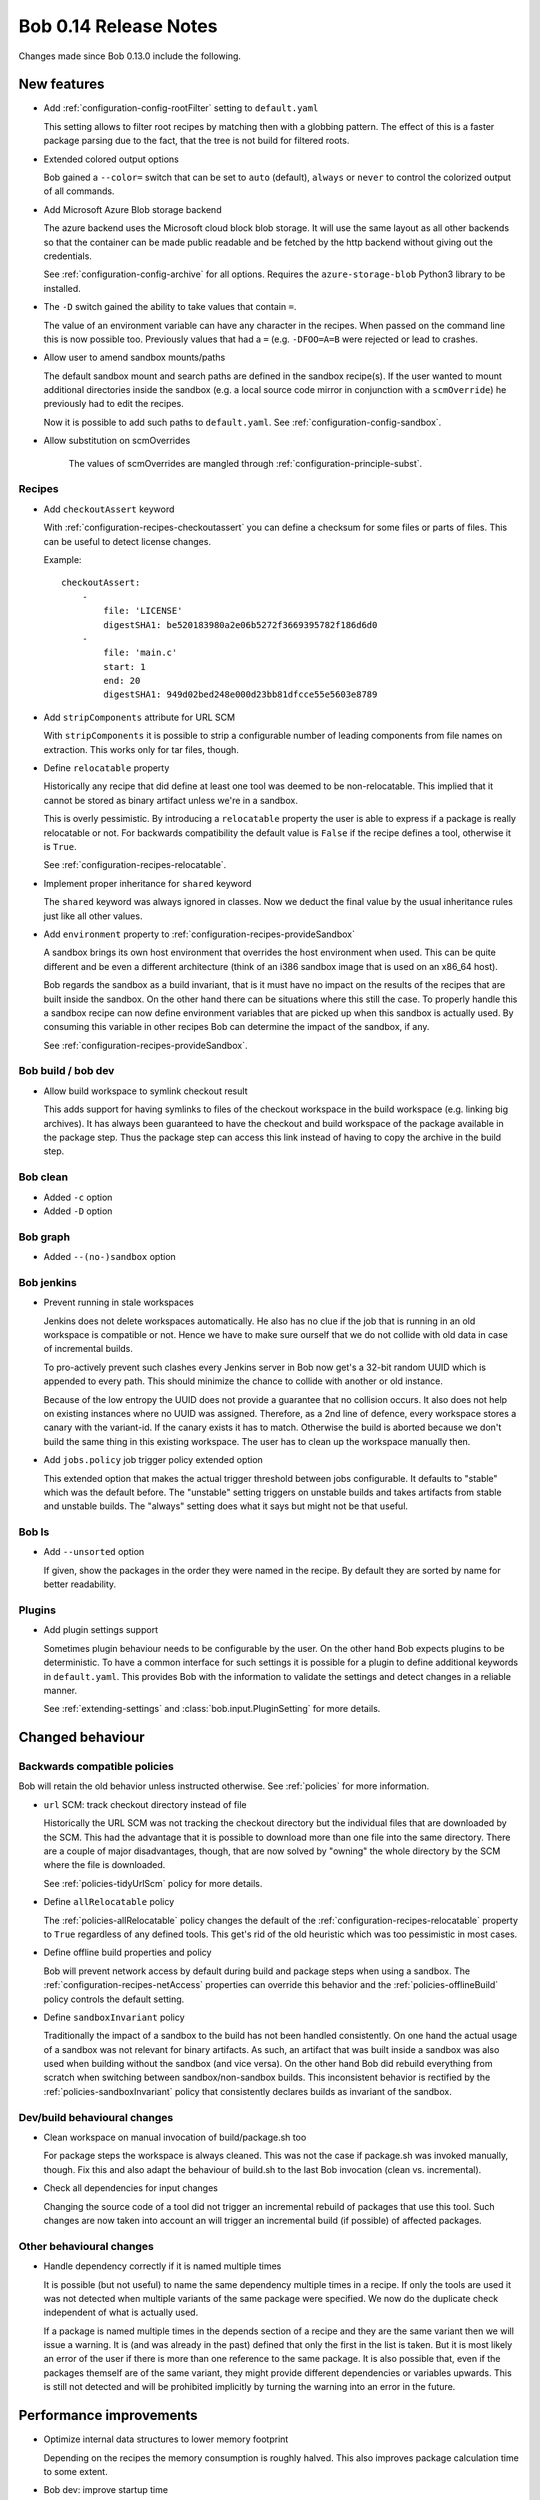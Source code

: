 Bob 0.14 Release Notes
======================

Changes made since Bob 0.13.0 include the following.

New features
------------

* Add :ref:`configuration-config-rootFilter` setting to ``default.yaml``

  This setting allows to filter root recipes by matching then with a globbing
  pattern. The effect of this is a faster package parsing due to the fact,
  that the tree is not build for filtered roots.

* Extended colored output options

  Bob gained a ``--color=`` switch that can be set to ``auto`` (default),
  ``always`` or ``never`` to control the colorized output of all commands.

* Add Microsoft Azure Blob storage backend

  The azure backend uses the Microsoft cloud block blob storage. It will use
  the same layout as all other backends so that the container can be made
  public readable and be fetched by the http backend without giving out the
  credentials.

  See :ref:`configuration-config-archive` for all options. Requires the
  ``azure-storage-blob`` Python3 library to be installed.

* The ``-D`` switch gained the ability to take values that contain ``=``.

  The value of an environment variable can have any character in the recipes.
  When passed on the command line this is now possible too. Previously values
  that had a ``=`` (e.g. ``-DFOO=A=B`` were rejected or lead to crashes.

* Allow user to amend sandbox mounts/paths
    
  The default sandbox mount and search paths are defined in the sandbox
  recipe(s). If the user wanted to mount additional directories inside the
  sandbox (e.g. a local source code mirror in conjunction with a
  ``scmOverride``) he previously had to edit the recipes.
  
  Now it is possible to add such paths to ``default.yaml``. See
  :ref:`configuration-config-sandbox`.

* Allow substitution on scmOverrides

   The values of scmOverrides are mangled through :ref:`configuration-principle-subst`.

Recipes
~~~~~~~

*  Add ``checkoutAssert`` keyword
    
   With :ref:`configuration-recipes-checkoutassert` you can define a checksum
   for some files or parts of files. This can be useful to detect license
   changes.
   
   Example::
   
       checkoutAssert:
           -
               file: 'LICENSE'
               digestSHA1: be520183980a2e06b5272f3669395782f186d6d0
           -
               file: 'main.c'
               start: 1
               end: 20
               digestSHA1: 949d02bed248e000d23bb81dfcce55e5603e8789

* Add ``stripComponents`` attribute for URL SCM

  With ``stripComponents`` it is possible to strip a configurable number of
  leading components from file names on extraction. This works only for tar
  files, though.

* Define ``relocatable`` property
    
  Historically any recipe that did define at least one tool was deemed to
  be non-relocatable. This implied that it cannot be stored as binary
  artifact unless we're in a sandbox.
  
  This is overly pessimistic. By introducing a ``relocatable`` property the
  user is able to express if a package is really relocatable or not. For
  backwards compatibility the default value is ``False`` if the recipe
  defines a tool, otherwise it is ``True``.

  See :ref:`configuration-recipes-relocatable`.

* Implement proper inheritance for ``shared`` keyword

  The ``shared`` keyword was always ignored in classes. Now we deduct the
  final value by the usual inheritance rules just like all other values.

* Add ``environment`` property to :ref:`configuration-recipes-provideSandbox`
    
  A sandbox brings its own host environment that overrides the host
  environment when used. This can be quite different and be even a
  different architecture (think of an i386 sandbox image that is used on
  an x86_64 host).
  
  Bob regards the sandbox as a build invariant, that is it must have no
  impact on the results of the recipes that are built inside the sandbox.
  On the other hand there can be situations where this still the case. To
  properly handle this a sandbox recipe can now define environment
  variables that are picked up when this sandbox is actually used. By
  consuming this variable in other recipes Bob can determine the impact of
  the sandbox, if any.

  See :ref:`configuration-recipes-provideSandbox`.

Bob build / bob dev
~~~~~~~~~~~~~~~~~~~

* Allow build workspace to symlink checkout result
    
  This adds support for having symlinks to files of the checkout workspace in
  the build workspace (e.g. linking big archives). It has always been
  guaranteed to have the checkout and build workspace of the package available
  in the package step. Thus the package step can access this link instead of
  having to copy the archive in the build step.

Bob clean
~~~~~~~~~

* Added ``-c`` option
* Added ``-D`` option

Bob graph
~~~~~~~~~

* Added ``--(no-)sandbox`` option

Bob jenkins
~~~~~~~~~~~

* Prevent running in stale workspaces
    
  Jenkins does not delete workspaces automatically. He also has no clue if
  the job that is running in an old workspace is compatible or not. Hence
  we have to make sure ourself that we do not collide with old data in
  case of incremental builds.
  
  To pro-actively prevent such clashes every Jenkins server in Bob now
  get's a 32-bit random UUID which is appended to every path. This should
  minimize the chance to collide with another or old instance.
  
  Because of the low entropy the UUID does not provide a guarantee that no
  collision occurs. It also does not help on existing instances where no
  UUID was assigned. Therefore, as a 2nd line of defence, every workspace
  stores a canary with the variant-id. If the canary exists it has to
  match. Otherwise the build is aborted because we don't build the same
  thing in this existing workspace. The user has to clean up the workspace
  manually then.

* Add ``jobs.policy`` job trigger policy extended option
    
  This extended option that makes the actual trigger threshold between jobs
  configurable. It defaults to "stable" which was the default before.  The
  "unstable" setting triggers on unstable builds and takes artifacts from
  stable and unstable builds. The "always" setting does what it says but might
  not be that useful.

Bob ls
~~~~~~

* Add ``--unsorted`` option
    
  If given, show the packages in the order they were named in the recipe.
  By default they are sorted by name for better readability.

Plugins
~~~~~~~

* Add plugin settings support
    
  Sometimes plugin behaviour needs to be configurable by the user. On the other
  hand Bob expects plugins to be deterministic. To have a common interface for
  such settings it is possible for a plugin to define additional keywords in
  ``default.yaml``. This provides Bob with the information to validate the
  settings and detect changes in a reliable manner.

  See :ref:`extending-settings` and :class:`bob.input.PluginSetting` for more
  details.

Changed behaviour
-----------------

Backwards compatible policies
~~~~~~~~~~~~~~~~~~~~~~~~~~~~~

Bob will retain the old behavior unless instructed otherwise. See
:ref:`policies` for more information.

* ``url`` SCM: track checkout directory instead of file

  Historically the URL SCM was not tracking the checkout directory but the
  individual files that are downloaded by the SCM. This had the advantage that
  it is possible to download more than one file into the same directory. There
  are a couple of major disadvantages, though, that are now solved by "owning"
  the whole directory by the SCM where the file is downloaded.

  See :ref:`policies-tidyUrlScm` policy for more details.

* Define ``allRelocatable`` policy
    
  The :ref:`policies-allRelocatable` policy changes the default of the
  :ref:`configuration-recipes-relocatable` property to ``True`` regardless of
  any defined tools. This get's rid of the old heuristic which was too
  pessimistic in most cases.

* Define offline build properties and policy
    
  Bob will prevent network access by default during build and package steps
  when using a sandbox. The :ref:`configuration-recipes-netAccess` properties
  can override this behavior and the :ref:`policies-offlineBuild` policy
  controls the default setting.

* Define ``sandboxInvariant`` policy
    
  Traditionally the impact of a sandbox to the build has not been handled
  consistently. On one hand the actual usage of a sandbox was not relevant for
  binary artifacts. As such, an artifact that was built inside a sandbox was
  also used when building without the sandbox (and vice versa). On the other
  hand Bob did rebuild everything from scratch when switching between
  sandbox/non-sandbox builds. This inconsistent behavior is rectified by the
  :ref:`policies-sandboxInvariant` policy that consistently declares builds as
  invariant of the sandbox.

Dev/build behavioural changes
~~~~~~~~~~~~~~~~~~~~~~~~~~~~~

* Clean workspace on manual invocation of build/package.sh too
    
  For package steps the workspace is always cleaned. This was not the case
  if package.sh was invoked manually, though. Fix this and also adapt the
  behaviour of build.sh to the last Bob invocation (clean vs.
  incremental).

* Check all dependencies for input changes
    
  Changing the source code of a tool did not trigger an incremental rebuild of
  packages that use this tool. Such changes are now taken into account an will
  trigger an incremental build (if possible) of affected packages.

Other behavioural changes
~~~~~~~~~~~~~~~~~~~~~~~~~

* Handle dependency correctly if it is named multiple times
    
  It is possible (but not useful) to name the same dependency multiple
  times in a recipe. If only the tools are used it was not detected when
  multiple variants of the same package were specified. We now do the
  duplicate check independent of what is actually used.
  
  If a package is named multiple times in the depends section of a recipe
  and they are the same variant then we will issue a warning. It is (and
  was already in the past) defined that only the first in the list is
  taken. But it is most likely an error of the user if there is more than
  one reference to the same package. It is also possible that, even if the
  packages themself are of the same variant, they might provide different
  dependencies or variables upwards. This is still not detected and will
  be prohibited implicitly by turning the warning into an error in the
  future.

Performance improvements
------------------------

* Optimize internal data structures to lower memory footprint

  Depending on the recipes the memory consumption is roughly halved. This also
  improves package calculation time to some extent.

* Bob dev: improve startup time

  The directory layout is now cached across invocations. This saves a couple of
  seconds until a build starts. It will also keep the directory assignment more
  stable in case of recipe changes.

* Bob dev: optimize audit trail generation time

* Bob project: improve project generation speed on large projects

* Jenkins: projects with many jobs are calculated an order of magnitude faster

* archive: improve local upload speed

  The compression level was reduced to 6 which produces only marginally bigger
  archives but is dramatically faster on compression. Some performance numbers
  with a reasonably (~600MB) sized workspace of text and binary files::
    
      Bob 0.13 (level 9): 220MiB, 2m10s
      Bob 0.14 (level 6): 222MiB, 0m25s

* Plugins: fix ``PluginState`` class comparison.

  Any plugin that used the :class:`bob.input.PluginState` class caused a
  massive performance drop on huge projects. This is fixed for most plugins but
  it might still be necessary to update some plugins. See
  :class:`bob.input.PluginState` for the details.
